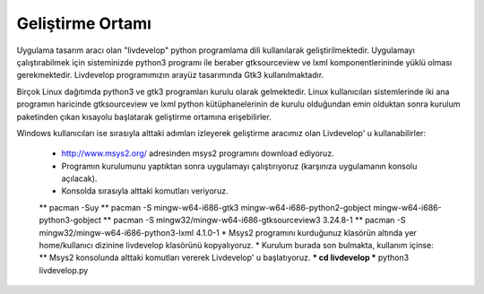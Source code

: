 Geliştirme Ortamı
=================
Uygulama tasarım aracı olan "livdevelop" python programlama dili kullanılarak geliştirilmektedir. Uygulamayı çalıştırabilmek için sisteminizde python3 programı ile beraber gtksourceview ve lxml komponentlerininde yüklü olması gerekmektedir. Livdevelop programımızın arayüz tasarımında Gtk3 kullanılmaktadır.

Birçok Linux dağıtımda python3 ve gtk3 programları kurulu olarak gelmektedir. Linux kullanıcıları sistemlerinde iki ana programın haricinde gtksourceview ve lxml python kütüphanelerinin de kurulu olduğundan emin olduktan sonra kurulum paketinden çıkan kısayolu başlatarak geliştirme ortamına erişebilirler.

Windows kullanıcıları ise sırasıyla alttaki adımları izleyerek geliştirme aracımız olan Livdevelop' u kullanabilirler:

  * http://www.msys2.org/ adresinden msys2 programını download ediyoruz.
  * Programın kurulumunu yaptıktan sonra uygulamayı çalıştırıyoruz (karşınıza uygulamanın konsolu açılacak).
  * Konsolda sırasıyla alttaki komutları veriyoruz.
  ** pacman -Suy
  ** pacman -S mingw-w64-i686-gtk3 mingw-w64-i686-python2-gobject mingw-w64-i686-python3-gobject
  ** pacman -S mingw32/mingw-w64-i686-gtksourceview3 3.24.8-1
  ** pacman -S mingw32/mingw-w64-i686-python3-lxml 4.1.0-1
  * Msys2 programını kurduğunuz klasörün altında yer home/kullanıcı dizinine livdevelop klasörünü kopyalıyoruz.
  * Kurulum burada son bulmakta, kullanım içinse:
  ** Msys2 konsolunda alttaki komutları vererek Livdevelop' u başlatıyoruz.
  *** cd livdevelop
  *** python3 livdevelop.py
